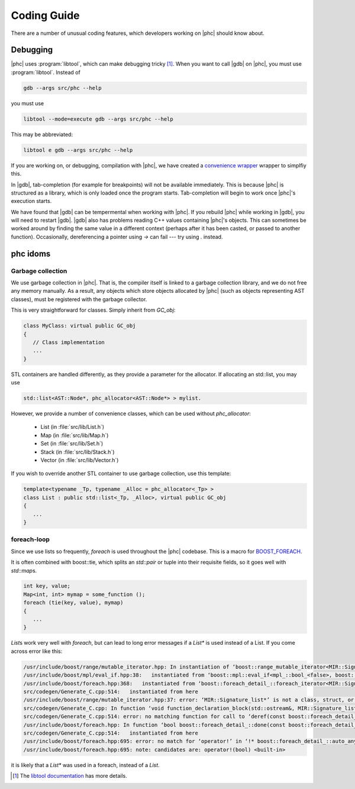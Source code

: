 Coding Guide
============

There are a number of unusual coding features, which developers working on
|phc| should know about.

Debugging
---------

.. |gdb| replace:: :program:`gdb`

|phc| uses :program:`libtool`, which can make debugging tricky
[#libtool_link]_. When you want to call |gdb| on |phc|, you must use
:program:`libtool`. Instead of

.. sourcecode:: bash

   gdb --args src/phc --help

you must use

.. sourcecode:: bash

   libtool --mode=execute gdb --args src/phc --help

This may be abbreviated:

.. sourcecode:: bash

   libtool e gdb --args src/phc --help

If you are working on, or debugging, compilation with |phc|, we have created a
`convenience wrapper
<http://code.google.com/p/phc/source/browse/trunk/misc/comp>`_ wrapper to
simplfiy this.



In |gdb|, tab-completion (for example for breakpoints) will not be
available immediately. This is because |phc| is structured as a library, which
is only loaded once the program starts. Tab-completion will begin to work once
|phc|'s execution starts.

We have found that |gdb| can be tempermental when working with |phc|. If you
rebuild |phc| while working in |gdb|, you will need to restart |gdb|. |gdb|
also has problems reading C++ values containing |phc|'s objects. This can
sometimes be worked around by finding the same value in a different context
(perhaps after it has been casted, or passed to another function).
Occasionally, dereferencing a pointer using `->` can fail --- try using `.`
instead.


phc idoms 
---------

Garbage collection
******************

We use garbage collection in |phc|. That is, the compiler itself is linked to a
garbage collection library, and we do not free any memory manually. As a
result, any objects which store objects allocated by |phc| (such as objects
representing AST classes), must be registered with the garbage collector.

This is very straightforward for classes. Simply inherit from `GC_obj`:

.. sourcecode:: c++

   class MyClass: virtual public GC_obj
   {
      // Class implementation
      ...
   }


STL containers are handled differently, as they provide a parameter for the
allocator. If allocating an std::list, you may use

.. sourcecode:: c++

   std::list<AST::Node*, phc_allocator<AST::Node*> > mylist.

However, we provide a number of convenience classes, which can be used without `phc_allocator`:

   * List (in :file:`src/lib/List.h`)
   * Map (in :file:`src/lib/Map.h`)
   * Set (in :file:`src/lib/Set.h`)
   * Stack (in :file:`src/lib/Stack.h`)
   * Vector (in :file:`src/lib/Vector.h`)

If you wish to override another STL container to use garbage collection, use this template:

.. sourcecode:: c++

   template<typename _Tp, typename _Alloc = phc_allocator<_Tp> >
   class List : public std::list<_Tp, _Alloc>, virtual public GC_obj
   {
      ...
   }


foreach-loop
************

Since we use lists so frequently, `foreach` is used throughout the |phc|
codebase. This is a macro for `BOOST_FOREACH
<http://www.boost.org/doc/libs/1_39_0/doc/html/foreach.html>`_.

It is often combined with boost::tie, which splits an `std::pair` or tuple into
their requisite fields, so it goes well with `std::map`\s.

.. sourcecode:: c++

   int key, value;
   Map<int, int> mymap = some_function ();
   foreach (tie(key, value), mymap)
   {
      ...
   }


`List`\s work very well with `foreach`, but can lead to long error messages if
a `List*` is used instead of a List. If you come across error like this:

.. sourcecode:: text

   /usr/include/boost/range/mutable_iterator.hpp: In instantiation of ‘boost::range_mutable_iterator<MIR::Signature_list*>’:
   /usr/include/boost/mpl/eval_if.hpp:38:   instantiated from ‘boost::mpl::eval_if<mpl_::bool_<false>, boost::range_const_iterator<MIR::Signature_list*>, boost::range_mutable_iterator<MIR::Signature_list*> >’
   /usr/include/boost/foreach.hpp:368:   instantiated from ‘boost::foreach_detail_::foreach_iterator<MIR::Signature_list*, mpl_::bool_<false> >’
   src/codegen/Generate_C.cpp:514:   instantiated from here
   /usr/include/boost/range/mutable_iterator.hpp:37: error: ‘MIR::Signature_list*’ is not a class, struct, or union type
   src/codegen/Generate_C.cpp: In function ‘void function_declaration_block(std::ostream&, MIR::Signature_list*, String*)’:
   src/codegen/Generate_C.cpp:514: error: no matching function for call to ‘deref(const boost::foreach_detail_::auto_any_base&, boost::foreach_detail_::type2type<MIR::Signature_list*, mpl_::bool_<false> >*)’
   /usr/include/boost/foreach.hpp: In function ‘bool boost::foreach_detail_::done(const boost::foreach_detail_::auto_any_base&, const boost::foreach_detail_::auto_any_base&, boost::foreach_detail_::type2type<T*, C>*) [with T = MIR::Signature_list, C = mpl_::bool_<false>]’:
   src/codegen/Generate_C.cpp:514:   instantiated from here
   /usr/include/boost/foreach.hpp:695: error: no match for ‘operator!’ in ‘!* boost::foreach_detail_::auto_any_cast [with T = MIR::Signature_list*, C = mpl_::bool_<false>](((const boost::foreach_detail_::auto_any_base&)((const boost::foreach_detail_::auto_any_base*)cur)))’
   /usr/include/boost/foreach.hpp:695: note: candidates are: operator!(bool) <built-in>


it is likely that a `List*` was used in a foreach, instead of a `List`.


.. [#libtool_link]

   The `libtool documentation
   <http://www.gnu.org/software/libtool/manual/html_node/Debugging-executables.html>`_
   has more details.



